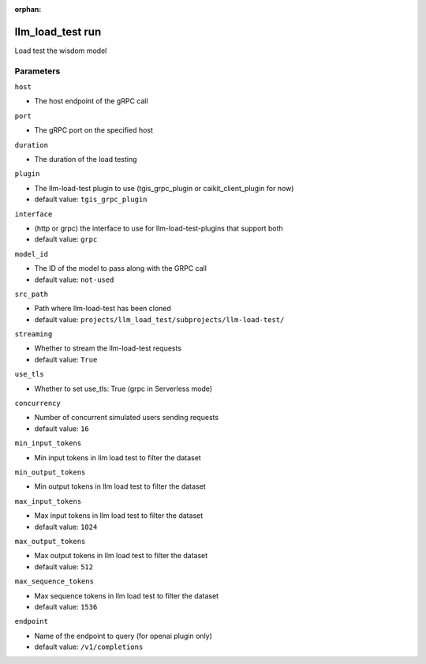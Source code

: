 :orphan:

..
    _Auto-generated file, do not edit manually ...
    _Toolbox generate command: repo generate_toolbox_rst_documentation
    _ Source component: Llm_Load_Test.run


llm_load_test run
=================

Load test the wisdom model




Parameters
----------


``host``  

* The host endpoint of the gRPC call


``port``  

* The gRPC port on the specified host


``duration``  

* The duration of the load testing


``plugin``  

* The llm-load-test plugin to use (tgis_grpc_plugin or caikit_client_plugin for now)

* default value: ``tgis_grpc_plugin``


``interface``  

* (http or grpc) the interface to use for llm-load-test-plugins that support both

* default value: ``grpc``


``model_id``  

* The ID of the model to pass along with the GRPC call

* default value: ``not-used``


``src_path``  

* Path where llm-load-test has been cloned

* default value: ``projects/llm_load_test/subprojects/llm-load-test/``


``streaming``  

* Whether to stream the llm-load-test requests

* default value: ``True``


``use_tls``  

* Whether to set use_tls: True (grpc in Serverless mode)


``concurrency``  

* Number of concurrent simulated users sending requests

* default value: ``16``


``min_input_tokens``  

* Min input tokens in llm load test to filter the dataset


``min_output_tokens``  

* Min output tokens in llm load test to filter the dataset


``max_input_tokens``  

* Max input tokens in llm load test to filter the dataset

* default value: ``1024``


``max_output_tokens``  

* Max output tokens in llm load test to filter the dataset

* default value: ``512``


``max_sequence_tokens``  

* Max sequence tokens in llm load test to filter the dataset

* default value: ``1536``


``endpoint``  

* Name of the endpoint to query (for openai plugin only)

* default value: ``/v1/completions``

